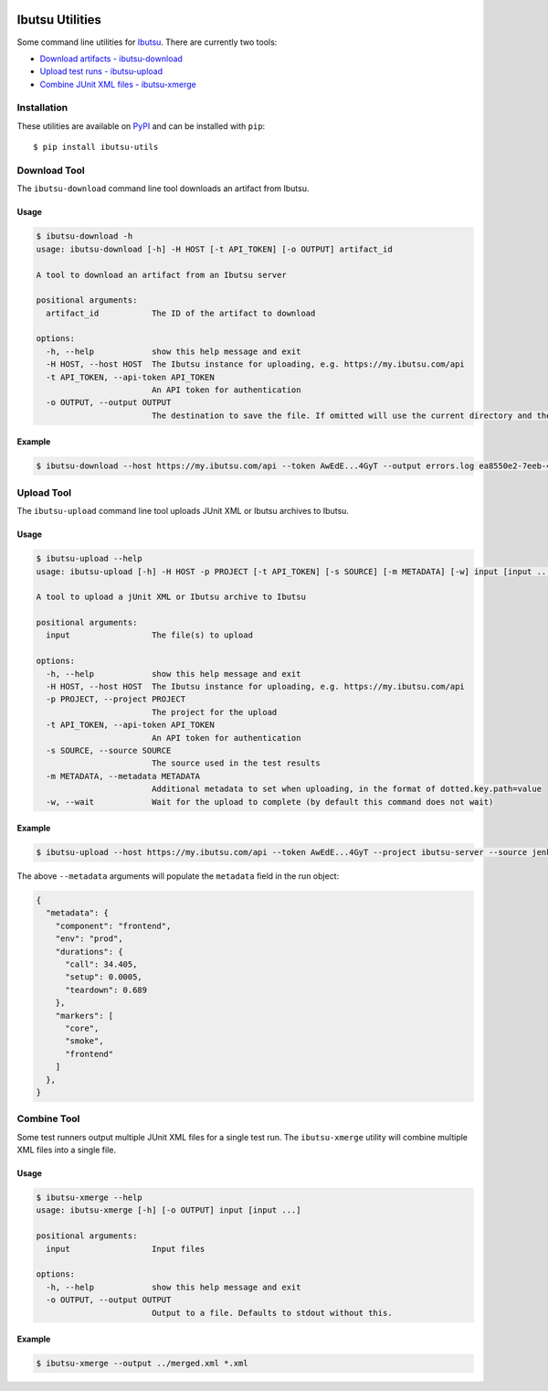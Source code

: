 .. image:: https://img.shields.io/github/v/release/ibutsu/ibutsu-utils
   :target: https://github.com/ibutsu/ibutsu-utils/releases

.. image:: https://img.shields.io/pypi/v/ibutsu-utils.svg
   :target: https://pypi.org/project/ibutsu-utils

.. image:: https://img.shields.io/pypi/pyversions/ibutsu-utils.svg
   :target: https://pypi.org/project/ibutsu-utils

Ibutsu Utilities
================

Some command line utilities for `Ibutsu <https://ibutsu-project.org/>`_. There are currently two
tools:

- `Download artifacts - ibutsu-download <#download-tool>`_
- `Upload test runs - ibutsu-upload <#upload-tool>`_
- `Combine JUnit XML files - ibutsu-xmerge <#combine-tool>`_

Installation
------------

These utilities are available on `PyPI <https://pypi.org/ibutsu-utils>`_ and can be installed with
``pip``::

   $ pip install ibutsu-utils

Download Tool
-------------

The ``ibutsu-download`` command line tool downloads an artifact from Ibutsu.

Usage
~~~~~

.. code-block::

   $ ibutsu-download -h
   usage: ibutsu-download [-h] -H HOST [-t API_TOKEN] [-o OUTPUT] artifact_id

   A tool to download an artifact from an Ibutsu server

   positional arguments:
     artifact_id           The ID of the artifact to download

   options:
     -h, --help            show this help message and exit
     -H HOST, --host HOST  The Ibutsu instance for uploading, e.g. https://my.ibutsu.com/api
     -t API_TOKEN, --api-token API_TOKEN
                           An API token for authentication
     -o OUTPUT, --output OUTPUT
                           The destination to save the file. If omitted will use the current directory and the artifact file name

Example
~~~~~~~

.. code-block::

   $ ibutsu-download --host https://my.ibutsu.com/api --token AwEdE...4GyT --output errors.log ea8550e2-7eeb-4b4e-8a31-92d8a3e1169c

Upload Tool
-----------

The ``ibutsu-upload`` command line tool uploads JUnit XML or Ibutsu archives to Ibutsu.

Usage
~~~~~

.. code-block::

   $ ibutsu-upload --help
   usage: ibutsu-upload [-h] -H HOST -p PROJECT [-t API_TOKEN] [-s SOURCE] [-m METADATA] [-w] input [input ...]

   A tool to upload a jUnit XML or Ibutsu archive to Ibutsu

   positional arguments:
     input                 The file(s) to upload

   options:
     -h, --help            show this help message and exit
     -H HOST, --host HOST  The Ibutsu instance for uploading, e.g. https://my.ibutsu.com/api
     -p PROJECT, --project PROJECT
                           The project for the upload
     -t API_TOKEN, --api-token API_TOKEN
                           An API token for authentication
     -s SOURCE, --source SOURCE
                           The source used in the test results
     -m METADATA, --metadata METADATA
                           Additional metadata to set when uploading, in the format of dotted.key.path=value
     -w, --wait            Wait for the upload to complete (by default this command does not wait)

Example
~~~~~~~

.. code-block::

   $ ibutsu-upload --host https://my.ibutsu.com/api --token AwEdE...4GyT --project ibutsu-server --source jenkins-run-tests-53 --metadata component=frontend --metadata env=prod --metadata durations.call=34.405 --metadata durations.setup=0.0005 --metadata durations.teardown=0.689 --metadata markers=core,smoke,frontend --wait 550aed75-b214-4d17-983d-fe0829311b98.tar.gz

The above ``--metadata`` arguments will populate the ``metadata`` field in the run object:

.. code-block:: json

   {
     "metadata": {
       "component": "frontend",
       "env": "prod",
       "durations": {
         "call": 34.405,
         "setup": 0.0005,
         "teardown": 0.689
       },
       "markers": [
         "core",
         "smoke",
         "frontend"
       ]
     },
   }

Combine Tool
------------

Some test runners output multiple JUnit XML files for a single test run. The ``ibutsu-xmerge``
utility will combine multiple XML files into a single file.

Usage
~~~~~

.. code-block::

   $ ibutsu-xmerge --help
   usage: ibutsu-xmerge [-h] [-o OUTPUT] input [input ...]

   positional arguments:
     input                 Input files

   options:
     -h, --help            show this help message and exit
     -o OUTPUT, --output OUTPUT
                           Output to a file. Defaults to stdout without this.

Example
~~~~~~~

.. code-block::

   $ ibutsu-xmerge --output ../merged.xml *.xml
